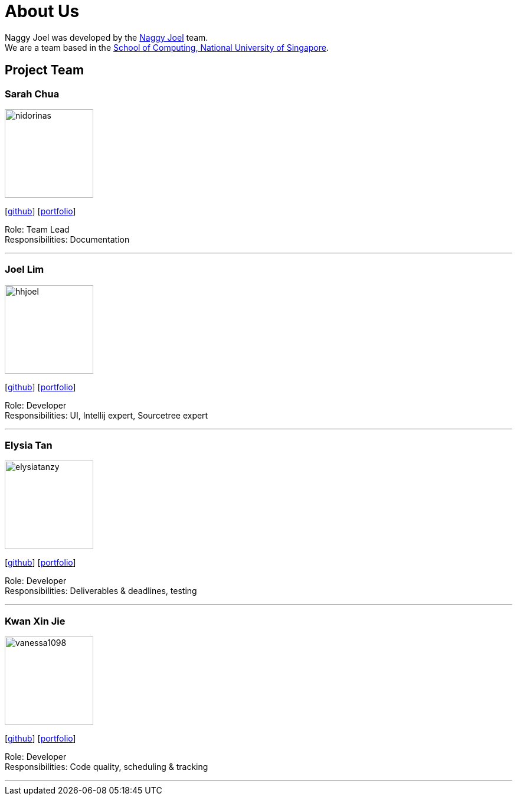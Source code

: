 = About Us
:site-section: AboutUs
:relfileprefix: team/
:imagesDir: images
:stylesDir: stylesheets

Naggy Joel was developed by the https://ay1920s2-cs2103-w14-3.github.io/main/AboutUs.html[Naggy Joel] team. +
We are a team based in the http://www.comp.nus.edu.sg[School of Computing, National University of Singapore].

== Project Team


=== Sarah Chua
image::nidorinas.png[width="150", align="left"]
{empty}[http://github.com/nidorinas[github]] [<<johndoe#, portfolio>>]

Role: Team Lead +
Responsibilities: Documentation

'''

=== Joel Lim
image::hhjoel.png[width="150", align="left"]
{empty}[http://github.com/hhjoel[github]] [<<johndoe#, portfolio>>]

Role: Developer +
Responsibilities: UI, Intellij expert, Sourcetree expert

'''

=== Elysia Tan
image::elysiatanzy.png[width="150", align="left"]
{empty}[http://github.com/ElysiaTanZY[github]] [<<johndoe#, portfolio>>]

Role: Developer +
Responsibilities: Deliverables & deadlines, testing

'''

=== Kwan Xin Jie
image::vanessa1098.png[width="150", align="left"]
{empty}[http://github.com/Vanessa1098[github]] [<<johndoe#, portfolio>>]

Role: Developer +
Responsibilities: Code quality, scheduling & tracking

'''
